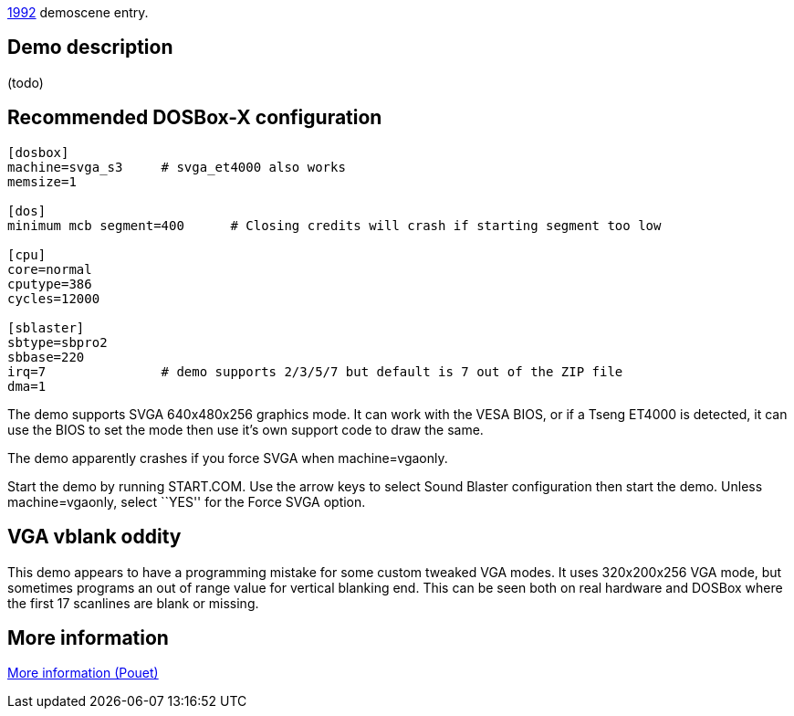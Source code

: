 ifdef::env-github[:suffixappend:]
ifndef::env-github[:suffixappend: .html]

link:Guide%3AMS‐DOS%3Ademoscene%3A1992{suffixappend}[1992] demoscene entry.

Demo description
----------------

(todo)

Recommended DOSBox-X configuration
----------------------------------

....
[dosbox]
machine=svga_s3     # svga_et4000 also works
memsize=1

[dos]
minimum mcb segment=400      # Closing credits will crash if starting segment too low

[cpu]
core=normal
cputype=386
cycles=12000

[sblaster]
sbtype=sbpro2
sbbase=220
irq=7               # demo supports 2/3/5/7 but default is 7 out of the ZIP file
dma=1
....

The demo supports SVGA 640x480x256 graphics mode. It can work with the
VESA BIOS, or if a Tseng ET4000 is detected, it can use the BIOS to set
the mode then use it’s own support code to draw the same.

The demo apparently crashes if you force SVGA when machine=vgaonly.

Start the demo by running START.COM. Use the arrow keys to select Sound
Blaster configuration then start the demo. Unless machine=vgaonly,
select ``YES'' for the Force SVGA option.

VGA vblank oddity
-----------------

This demo appears to have a programming mistake for some custom tweaked
VGA modes. It uses 320x200x256 VGA mode, but sometimes programs an out
of range value for vertical blanking end. This can be seen both on real
hardware and DOSBox where the first 17 scanlines are blank or missing.

More information
----------------

http://www.pouet.net/prod.php?which=4260[More information (Pouet)]
